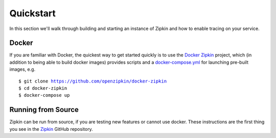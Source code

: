 Quickstart
==========

In this section we'll walk through building and starting an instance of Zipkin
and how to enable tracing on your service.

Docker
------
If you are familiar with Docker, the quickest way to get started quickly is to
use the `Docker Zipkin`_ project, which (in addition to being able to build docker
images) provides scripts and a `docker-compose.yml`_ for launching pre-built images,
e.g.

.. parsed-literal::
    $ git clone https://github.com/openzipkin/docker-zipkin
    $ cd docker-zipkin
    $ docker-compose up


Running from Source
-------------------
Zipkin can be run from source, if you are testing new features or cannot use docker.
These instructions are the first thing you see in the `Zipkin`_ GitHub repository.

.. _Docker Zipkin: https://github.com/openzipkin/docker-zipkin
.. _Zipkin: https://github.com/openzipkin/zipkin
.. _docker-compose.yml: https://github.com/openzipkin/docker-zipkin/blob/master/docker-compose.yml
